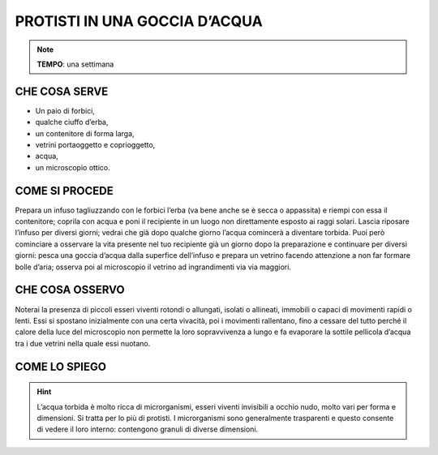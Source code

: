 PROTISTI IN UNA GOCCIA D’ACQUA
===============================

.. note::
    **TEMPO**: una settimana

CHE COSA SERVE
---------------

- Un paio di forbici,
- qualche ciuffo d’erba,
- un contenitore di forma larga,
- vetrini portaoggetto e coprioggetto,
- acqua,
- un microscopio ottico.


COME SI PROCEDE
----------------

Prepara un infuso tagliuzzando con le forbici l’erba (va bene anche se è secca o appassita) e riempi con essa il contenitore; coprila con acqua e poni il recipiente in un luogo non direttamente esposto ai raggi solari. Lascia riposare l’infuso per diversi giorni; vedrai che già dopo qualche giorno l’acqua comincerà a diventare torbida. Puoi però cominciare a osservare la vita presente nel tuo recipiente già un giorno dopo la preparazione e continuare per diversi giorni: pesca una goccia d’acqua dalla superfice dell’infuso e prepara un vetrino facendo attenzione a non far formare bolle d’aria; osserva poi al microscopio il vetrino ad ingrandimenti via via maggiori.

 .. image:: 09_dil_term_gas.png
   :height: 400 px
   :align: center

CHE COSA OSSERVO
-----------------
Noterai la presenza di piccoli esseri viventi rotondi o allungati, isolati o allineati, immobili o capaci di movimenti rapidi o lenti. Essi si spostano inizialmente con una certa vivacità, poi i movimenti rallentano, fino a cessare del tutto perché il calore della luce del microscopio non permette la loro sopravvivenza a lungo e fa evaporare la sottile pellicola d’acqua tra i due vetrini nella quale essi nuotano.

COME LO SPIEGO
---------------

.. hint::  
  L’acqua torbida è molto ricca di microrganismi, esseri viventi invisibili a occhio nudo, molto vari per forma e dimensioni. Si tratta per lo più di protisti. I microrganismi sono generalmente trasparenti e questo consente di vedere il loro interno: contengono granuli di diverse dimensioni.



